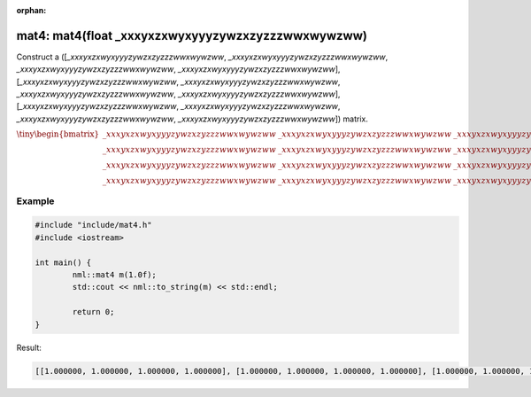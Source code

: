 :orphan:

mat4: mat4(float _xxxyxzxwyxyyyzywzxzyzzzwwxwywzww)
===================================================

Construct a ([*_xxxyxzxwyxyyyzywzxzyzzzwwxwywzww*, *_xxxyxzxwyxyyyzywzxzyzzzwwxwywzww*, *_xxxyxzxwyxyyyzywzxzyzzzwwxwywzww*, *_xxxyxzxwyxyyyzywzxzyzzzwwxwywzww*], [*_xxxyxzxwyxyyyzywzxzyzzzwwxwywzww*, *_xxxyxzxwyxyyyzywzxzyzzzwwxwywzww*, *_xxxyxzxwyxyyyzywzxzyzzzwwxwywzww*, *_xxxyxzxwyxyyyzywzxzyzzzwwxwywzww*], [*_xxxyxzxwyxyyyzywzxzyzzzwwxwywzww*, *_xxxyxzxwyxyyyzywzxzyzzzwwxwywzww*, *_xxxyxzxwyxyyyzywzxzyzzzwwxwywzww*, *_xxxyxzxwyxyyyzywzxzyzzzwwxwywzww*]) matrix.

:math:`\tiny \begin{bmatrix} \_xxxyxzxwyxyyyzywzxzyzzzwwxwywzww & \_xxxyxzxwyxyyyzywzxzyzzzwwxwywzww & \_xxxyxzxwyxyyyzywzxzyzzzwwxwywzww & \_xxxyxzxwyxyyyzywzxzyzzzwwxwywzww \\ \_xxxyxzxwyxyyyzywzxzyzzzwwxwywzww & \_xxxyxzxwyxyyyzywzxzyzzzwwxwywzww & \_xxxyxzxwyxyyyzywzxzyzzzwwxwywzww & \_xxxyxzxwyxyyyzywzxzyzzzwwxwywzww \\ \_xxxyxzxwyxyyyzywzxzyzzzwwxwywzww & \_xxxyxzxwyxyyyzywzxzyzzzwwxwywzww & \_xxxyxzxwyxyyyzywzxzyzzzwwxwywzww & \_xxxyxzxwyxyyyzywzxzyzzzwwxwywzww \\ \_xxxyxzxwyxyyyzywzxzyzzzwwxwywzww & \_xxxyxzxwyxyyyzywzxzyzzzwwxwywzww & \_xxxyxzxwyxyyyzywzxzyzzzwwxwywzww & \_xxxyxzxwyxyyyzywzxzyzzzwwxwywzww \end{bmatrix}`

Example
-------

.. code-block:: cpp

	#include "include/mat4.h"
	#include <iostream>

	int main() {
		nml::mat4 m(1.0f);
		std::cout << nml::to_string(m) << std::endl;

		return 0;
	}

Result:

.. code-block::

	[[1.000000, 1.000000, 1.000000, 1.000000], [1.000000, 1.000000, 1.000000, 1.000000], [1.000000, 1.000000, 1.000000, 1.000000], [1.000000, 1.000000, 1.000000, 1.000000]]